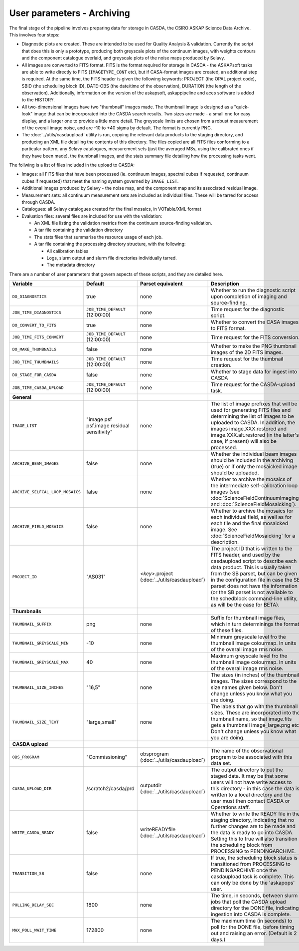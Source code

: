 User parameters - Archiving
===========================

The final stage of the pipeline involves preparing data for storage in
CASDA, the CSIRO ASKAP Science Data Archive. This involves four
steps:

* Diagnostic plots are created. These are intended to be used for
  Quality Analysis & validation. Currently the script that does this
  is only a prototype, producing both greyscale plots of the continuum
  images, with weights contours and the component catalogue overlaid,
  and greyscale plots of the noise maps produced by Selavy.
* All images are converted to FITS format. FITS is the format required
  for storage in CASDA - the ASKAPsoft tasks are able to write
  directly to FITS (``IMAGETYPE_CONT`` etc), but if CASA-format images
  are created, an additional step is required.
  At the same time, the FITS header is given the following keywords:
  PROJECT (the OPAL project code), SBID (the scheduling block ID),
  DATE-OBS (the date/time of the observation), DURATION (the length of
  the observation). Additionally, information on the version of the
  askapsoft, askappipeline and aces software is added to the HISTORY. 
* All two-dimensional images have two "thumbnail" images made. The
  thumbnail image is designed as a "quick-look" image that can be
  incorporated into the CASDA search results. Two sizes are made - a
  small one for easy display, and a larger one to provide a little
  more detail. The greyscale limits are chosen from a robust
  measurement of the overall image noise, and are -10 to +40
  sigma by default. The format is currently PNG.
* The :doc:`../utils/casdaupload` utility is run, copying the relevant
  data products to the staging directory, and producing an XML file
  detailing the contents of this directory.
  The files copied are all FITS files conforming to a particular
  pattern, any Selavy catalogues, measurement sets (just the averaged
  MSs, using the calibrated ones if they have been made), the
  thumbnail images, and the stats summary file detailing how the
  processing tasks went.


The follwing is a list of files included in the upload to CASDA:

* Images: all FITS files that have been processed (ie. continuum
  images, spectral cubes if requested, continuum cubes if requested)
  that meet the naming system governed by ``IMAGE_LIST``.
* Additional images produced by Selavy - the noise map, and the
  component map and its associated residual image.
* Measurement sets: all continuum measurement sets are included as
  individual files. These will be tarred for access through CASDA.
* Catalogues: all Selavy catalogues created for the final mosaics, in
  VOTable/XML format
* Evaluation files: several files are included for use with the
  validation:

  * An XML file listing the validation metrics from the continuum
    source-finding validation.
  * A tar file containing the validation directory
  * The stats files that summarise the resource usage of each job.
  * A tar file containing the processing directory structure, with the
    following:

    * All calibration tables
    * Logs, slurm output and slurm file directories individually
      tarred.
    * The metadata directory

There are a number of user parameters that govern aspects of these
scripts, and they are detailed here.

+----------------------------------+---------------------------------+---------------------------------+-----------------------------------------------------------------+
| Variable                         |             Default             | Parset equivalent               | Description                                                     |
+==================================+=================================+=================================+=================================================================+
| ``DO_DIAGNOSTICS``               | true                            | none                            | Whether to run the diagnostic script upon completion of imaging |
|                                  |                                 |                                 | and source-finding.                                             |
+----------------------------------+---------------------------------+---------------------------------+-----------------------------------------------------------------+
| ``JOB_TIME_DIAGNOSTICS``         | ``JOB_TIME_DEFAULT`` (12:00:00) | none                            | Time request for the diagnostic script.                         |
+----------------------------------+---------------------------------+---------------------------------+-----------------------------------------------------------------+
| ``DO_CONVERT_TO_FITS``           | true                            | none                            | Whether to convert the CASA images to FITS format.              |
+----------------------------------+---------------------------------+---------------------------------+-----------------------------------------------------------------+
| ``JOB_TIME_FITS_CONVERT``        | ``JOB_TIME_DEFAULT`` (12:00:00) | none                            | Time request for the FITS conversion.                           |
+----------------------------------+---------------------------------+---------------------------------+-----------------------------------------------------------------+
| ``DO_MAKE_THUMBNAILS``           | false                           | none                            | Whether to make the PNG thumbnail images of the 2D FITS images. |
+----------------------------------+---------------------------------+---------------------------------+-----------------------------------------------------------------+
| ``JOB_TIME_THUMBNAILS``          | ``JOB_TIME_DEFAULT`` (12:00:00) | none                            | Time request for the thumbnail creation.                        |
+----------------------------------+---------------------------------+---------------------------------+-----------------------------------------------------------------+
| ``DO_STAGE_FOR_CASDA``           | false                           | none                            | Whether to stage data for ingest into CASDA                     |
+----------------------------------+---------------------------------+---------------------------------+-----------------------------------------------------------------+
| ``JOB_TIME_CASDA_UPLOAD``        | ``JOB_TIME_DEFAULT`` (12:00:00) | none                            | Time request for the CASDA-upload task.                         |
+----------------------------------+---------------------------------+---------------------------------+-----------------------------------------------------------------+
| **General**                      |                                 |                                 |                                                                 |
+----------------------------------+---------------------------------+---------------------------------+-----------------------------------------------------------------+
| ``IMAGE_LIST``                   | "image psf psf.image residual   | none                            | The list of image prefixes that will be used for generating FITS|
|                                  | sensitivity"                    |                                 | files and determining the list of images to be uploaded to      |
|                                  |                                 |                                 | CASDA. In addition, the images image.XXX.restored and           |
|                                  |                                 |                                 | image.XXX.alt.restored (in the latter's case, if present) will  |
|                                  |                                 |                                 | also be processed.                                              |
+----------------------------------+---------------------------------+---------------------------------+-----------------------------------------------------------------+
| ``ARCHIVE_BEAM_IMAGES``          | false                           | none                            | Whether the individual beam images should be included in the    |
|                                  |                                 |                                 | archiving (true) or if only the mosaicked image should be       |
|                                  |                                 |                                 | uploaded.                                                       |
+----------------------------------+---------------------------------+---------------------------------+-----------------------------------------------------------------+
| ``ARCHIVE_SELFCAL_LOOP_MOSAICS`` | false                           | none                            | Whether to archive the mosaics of the intermediate              |
|                                  |                                 |                                 | self-calibration loop images (see                               |
|                                  |                                 |                                 | :doc:`ScienceFieldContinuumImaging` and                         |
|                                  |                                 |                                 | :doc:`ScienceFieldMosaicking`).                                 |
+----------------------------------+---------------------------------+---------------------------------+-----------------------------------------------------------------+
| ``ARCHIVE_FIELD_MOSAICS``        | false                           | none                            | Whether to archive the mosaics for each individual field, as    |
|                                  |                                 |                                 | well as for each tile and the final mosaicked image. See        |
|                                  |                                 |                                 | :doc:`ScienceFieldMosaicking` for a description.                |
+----------------------------------+---------------------------------+---------------------------------+-----------------------------------------------------------------+
| ``PROJECT_ID``                   | "AS031"                         | *<key>*.project                 | The project ID that is written to the FITS header, and used by  |
|                                  |                                 | (:doc:`../utils/casdaupload`)   | the casdaupload script to describe each data product. This is   |
|                                  |                                 |                                 | usually taken from the SB parset, but can be given in the       |
|                                  |                                 |                                 | configuration file in case the SB parset does not have the      |
|                                  |                                 |                                 | information (or the SB parset is not available to the schedblock|
|                                  |                                 |                                 | command-line utility, as will be the case for BETA).            |
+----------------------------------+---------------------------------+---------------------------------+-----------------------------------------------------------------+
| **Thumbnails**                   |                                 |                                 |                                                                 |
+----------------------------------+---------------------------------+---------------------------------+-----------------------------------------------------------------+
| ``THUMBNAIL_SUFFIX``             | png                             | none                            | Suffix for thumbnail image files, which in turn determinings the|
|                                  |                                 |                                 | format of these files.                                          |
+----------------------------------+---------------------------------+---------------------------------+-----------------------------------------------------------------+
| ``THUMBNAIL_GREYSCALE_MIN``      | -10                             | none                            | Minimum greyscale level fro the thumbnail image colourmap. In   |
|                                  |                                 |                                 | units of the overall image rms noise.                           |
+----------------------------------+---------------------------------+---------------------------------+-----------------------------------------------------------------+
| ``THUMBNAIL_GREYSCALE_MAX``      | 40                              | none                            | Maximum greyscale level fro the thumbnail image colourmap. In   |
|                                  |                                 |                                 | units of the overall image rms noise.                           |
+----------------------------------+---------------------------------+---------------------------------+-----------------------------------------------------------------+
| ``THUMBNAIL_SIZE_INCHES``        | "16,5"                          | none                            | The sizes (in inches) of the thumbnail images. The sizes        |
|                                  |                                 |                                 | correspond to the size names given below. Don't change unless   |
|                                  |                                 |                                 | you know what you are doing.                                    |
+----------------------------------+---------------------------------+---------------------------------+-----------------------------------------------------------------+
| ``THUMBNAIL_SIZE_TEXT``          | "large,small"                   | none                            | The labels that go with the thumbnail sizes. These are          |
|                                  |                                 |                                 | incorporated into the thumbnail name, so that image.fits gets a |
|                                  |                                 |                                 | thumbnail image_large.png etc. Don't change unless you know what|
|                                  |                                 |                                 | you are doing.                                                  |
+----------------------------------+---------------------------------+---------------------------------+-----------------------------------------------------------------+
| **CASDA upload**                 |                                 |                                 |                                                                 |
+----------------------------------+---------------------------------+---------------------------------+-----------------------------------------------------------------+
| ``OBS_PROGRAM``                  | "Commissioning"                 | obsprogram                      | The name of the observational program to be associated with this|
|                                  |                                 | (:doc:`../utils/casdaupload`)   | data set.                                                       |
+----------------------------------+---------------------------------+---------------------------------+-----------------------------------------------------------------+
| ``CASDA_UPLOAD_DIR``             | /scratch2/casda/prd             | outputdir                       | The output directory to put the staged data. It may be that some|
|                                  |                                 | (:doc:`../utils/casdaupload`)   | users will not have write access to this directory - in this    |
|                                  |                                 |                                 | case the data is written to a local directory and the user must |
|                                  |                                 |                                 | then contact CASDA or Operations staff.                         |
+----------------------------------+---------------------------------+---------------------------------+-----------------------------------------------------------------+
| ``WRITE_CASDA_READY``            | false                           | writeREADYfile                  | Whether to write the READY file in the staging directory,       |
|                                  |                                 | (:doc:`../utils/casdaupload`)   | indicating that no further changes are to be made and the data  |
|                                  |                                 |                                 | is ready to go into CASDA. Setting this to true will also       |
|                                  |                                 |                                 | transition the scheduling block from PROCESSING to              |
|                                  |                                 |                                 | PENDINGARCHIVE.                                                 |
+----------------------------------+---------------------------------+---------------------------------+-----------------------------------------------------------------+
| ``TRANSITION_SB``                | false                           | none                            | If true, the scheduling block status is transitioned from       |
|                                  |                                 |                                 | PROCESSING to PENDINGARCHIVE once the casdaupload task is       |
|                                  |                                 |                                 | complete. This can only be done by the 'askapops' user.         |
+----------------------------------+---------------------------------+---------------------------------+-----------------------------------------------------------------+
| ``POLLING_DELAY_SEC``            | 1800                            | none                            | The time, in seconds, between slurm jobs that poll the CASDA    |
|                                  |                                 |                                 | upload directory for the DONE file, indicating ingestion into   |
|                                  |                                 |                                 | CASDA is complete.                                              |
+----------------------------------+---------------------------------+---------------------------------+-----------------------------------------------------------------+
| ``MAX_POLL_WAIT_TIME``           | 172800                          | none                            | The maximum time (in seconds) to poll for the DONE file, before |
|                                  |                                 |                                 | timing out and raising an error. (Default is 2 days.)           |
+----------------------------------+---------------------------------+---------------------------------+-----------------------------------------------------------------+
